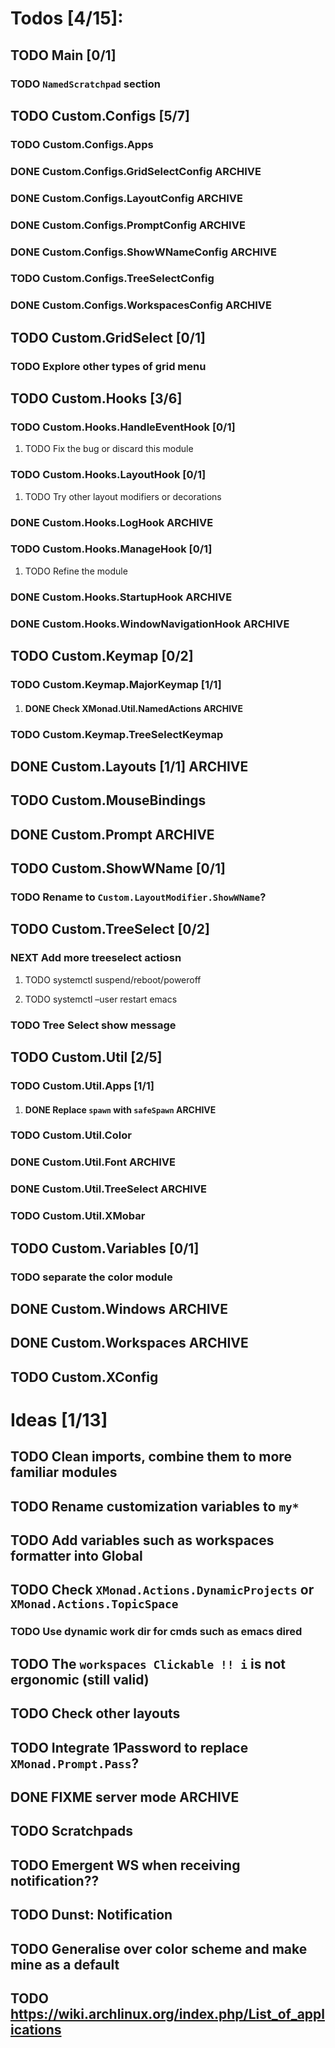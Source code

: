 #+STARTUP: content
* Todos [4/15]:
** TODO Main [0/1]
*** TODO =NamedScratchpad= section
** TODO Custom.Configs [5/7]
*** TODO Custom.Configs.Apps
*** DONE Custom.Configs.GridSelectConfig                            :ARCHIVE:
    CLOSED: [2020-12-01 Tue 03:14]
*** DONE Custom.Configs.LayoutConfig                                :ARCHIVE:
    CLOSED: [2020-11-30 Mon 22:04]
*** DONE Custom.Configs.PromptConfig                                :ARCHIVE:
    CLOSED: [2020-11-29 Sun 04:59]
*** DONE Custom.Configs.ShowWNameConfig                             :ARCHIVE:
    CLOSED: [2020-11-30 Mon 21:47]
*** TODO Custom.Configs.TreeSelectConfig
*** DONE Custom.Configs.WorkspacesConfig                            :ARCHIVE:
    CLOSED: [2020-11-30 Mon 22:38]
** TODO Custom.GridSelect [0/1]
*** TODO Explore other types of grid menu
** TODO Custom.Hooks [3/6]
*** TODO Custom.Hooks.HandleEventHook [0/1]
**** TODO Fix the bug or discard this module
*** TODO Custom.Hooks.LayoutHook [0/1]
**** TODO Try other layout modifiers or decorations
*** DONE Custom.Hooks.LogHook                                       :ARCHIVE:
    CLOSED: [2020-11-30 Mon 00:23]
*** TODO Custom.Hooks.ManageHook [0/1]
**** TODO Refine the module
*** DONE Custom.Hooks.StartupHook                                   :ARCHIVE:
    CLOSED: [2020-11-29 Sun 22:03]
*** DONE Custom.Hooks.WindowNavigationHook                          :ARCHIVE:
    CLOSED: [2020-12-01 Tue 06:53]
** TODO Custom.Keymap [0/2]
*** TODO Custom.Keymap.MajorKeymap [1/1]
**** DONE Check XMonad.Util.NamedActions                            :ARCHIVE:
     CLOSED: [2020-12-08 Tue 18:01]
*** TODO Custom.Keymap.TreeSelectKeymap
** DONE Custom.Layouts [1/1]                                        :ARCHIVE:
   CLOSED: [2020-12-01 Tue 05:59]
*** DONE Integrate with Float
    CLOSED: [2020-12-01 Tue 05:53]
** TODO Custom.MouseBindings
** DONE Custom.Prompt                                               :ARCHIVE:
   CLOSED: [2020-12-02 Wed 02:32]
** TODO Custom.ShowWName [0/1]
*** TODO Rename to =Custom.LayoutModifier.ShowWName=?
** TODO Custom.TreeSelect [0/2]
*** NEXT Add more treeselect actiosn
**** TODO systemctl suspend/reboot/poweroff
**** TODO systemctl --user restart emacs
*** TODO Tree Select show message
** TODO Custom.Util [2/5]
*** TODO Custom.Util.Apps [1/1]
**** DONE Replace ~spawn~ with ~safeSpawn~                          :ARCHIVE:
     CLOSED: [2020-12-07 Mon 23:02]
*** TODO Custom.Util.Color
*** DONE Custom.Util.Font                                           :ARCHIVE:
    CLOSED: [2020-12-02 Wed 08:56]
*** DONE Custom.Util.TreeSelect                                     :ARCHIVE:
    CLOSED: [2020-12-08 Tue 18:19]
*** TODO Custom.Util.XMobar
** TODO Custom.Variables [0/1]
*** TODO separate the color module
** DONE Custom.Windows                                              :ARCHIVE:
   CLOSED: [2020-12-02 Wed 02:41]
** DONE Custom.Workspaces                                           :ARCHIVE:
   CLOSED: [2020-12-02 Wed 02:45]
** TODO Custom.XConfig

* Ideas [1/13]
** TODO Clean imports, combine them to more familiar modules
** TODO Rename customization variables to =my*=
** TODO Add variables such as workspaces formatter into Global
** TODO Check ~XMonad.Actions.DynamicProjects~ or ~XMonad.Actions.TopicSpace~
*** TODO Use dynamic work dir for cmds such as emacs dired
** TODO The ~workspaces Clickable !! i~ is not ergonomic (still valid)
** TODO Check other layouts
** TODO Integrate 1Password to replace ~XMonad.Prompt.Pass~?
** DONE FIXME server *mode*                                         :ARCHIVE:
   CLOSED: [2020-12-08 Tue 15:26]
** TODO Scratchpads
** TODO Emergent WS when receiving notification??
** TODO Dunst: Notification
** TODO Generalise over color scheme and make mine as a default
** TODO https://wiki.archlinux.org/index.php/List_of_applications

   #+BEGIN_SRC shell :eval no-export :results none :exports none
cabal new-haddock --haddock-all
hoogle generate --database=/home/lucius/.xmonad/xmonad.hoo --local=/home/lucius/.xmonad/dist-newstyle/build/x86_64-linux/ghc-8.8.4/xmonad-config-0.1.0.0/x/xmonadcfg/doc/html/xmonad-config/xmonadcfg
   #+END_SRC
